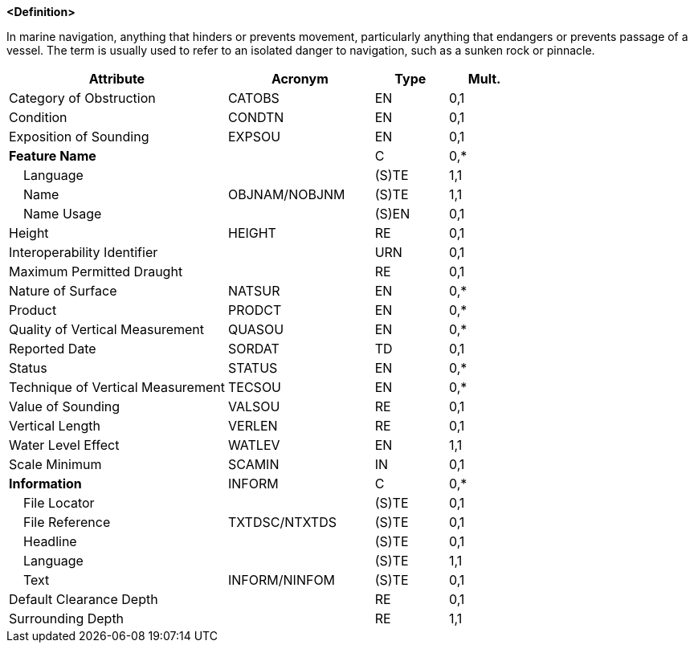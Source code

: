 **<Definition>**

In marine navigation, anything that hinders or prevents movement, particularly anything that endangers or prevents passage of a vessel. The term is usually used to refer to an isolated danger to navigation, such as a sunken rock or pinnacle.

[cols="3,2,1,1", options="header"]
|===
|Attribute |Acronym |Type |Mult.

|Category of Obstruction|CATOBS|EN|0,1
|Condition|CONDTN|EN|0,1
|Exposition of Sounding|EXPSOU|EN|0,1
|**Feature Name**||C|0,*
|    Language||(S)TE|1,1
|    Name|OBJNAM/NOBJNM|(S)TE|1,1
|    Name Usage||(S)EN|0,1
|Height|HEIGHT|RE|0,1
|Interoperability Identifier||URN|0,1
|Maximum Permitted Draught||RE|0,1
|Nature of Surface|NATSUR|EN|0,*
|Product|PRODCT|EN|0,*
|Quality of Vertical Measurement|QUASOU|EN|0,*
|Reported Date|SORDAT|TD|0,1
|Status|STATUS|EN|0,*
|Technique of Vertical Measurement|TECSOU|EN|0,*
|Value of Sounding|VALSOU|RE|0,1
|Vertical Length|VERLEN|RE|0,1
|Water Level Effect|WATLEV|EN|1,1
|Scale Minimum|SCAMIN|IN|0,1
|**Information**|INFORM|C|0,*
|    File Locator||(S)TE|0,1
|    File Reference|TXTDSC/NTXTDS|(S)TE|0,1
|    Headline||(S)TE|0,1
|    Language||(S)TE|1,1
|    Text|INFORM/NINFOM|(S)TE|0,1
|Default Clearance Depth||RE|0,1
|Surrounding Depth||RE|1,1
|===

// include::../features_rules/Obstruction_rules.adoc[tag=Obstruction]
